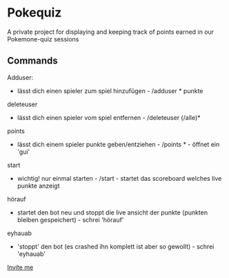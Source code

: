 * Pokequiz

A private project for displaying and keeping track of points earned in our Pokemone-quiz sessions

** Commands
Adduser:
 - lässt dich einen spieler zum spiel hinzufügen - /adduser * punkte
deleteuser
 - lässt dich einen spieler vom spiel entfernen - /deleteuser (/alle)*
points
 - lässt dich einem spieler punkte geben/entziehen - /points * - öffnet ein 'gui'
start
 - wichtig! nur einmal starten - /start - startet das scoreboard welches live punkte anzeigt
hörauf
 - startet den bot neu und stoppt die live ansicht der punkte (punkten bleiben gespeichert) - schrei 'hörauf'
eyhauab
 - 'stoppt' den bot (es crashed ihn komplett ist aber so gewollt) - schrei 'eyhauab'

[[https://discord.com/api/oauth2/authorize?client_id=981132633910165514&permissions=545125825600&scope=bot%20applications.commands][Invite me]]
